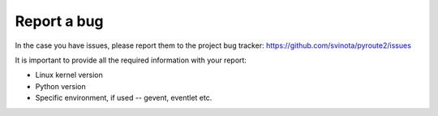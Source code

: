 Report a bug
============

In the case you have issues, please report them to the project
bug tracker: https://github.com/svinota/pyroute2/issues

It is important to provide all the required information
with your report:

* Linux kernel version
* Python version
* Specific environment, if used -- gevent, eventlet etc.
